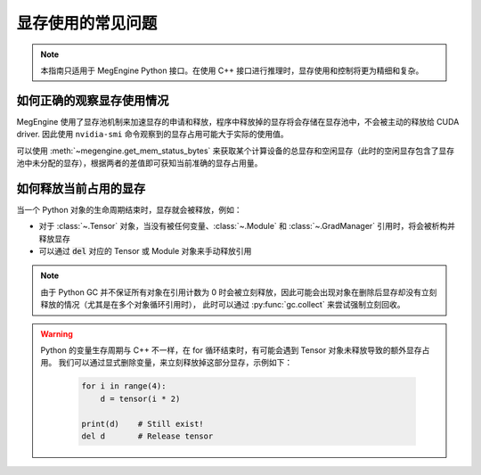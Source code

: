 .. _gpu-memory:

==================
显存使用的常见问题
==================

.. note::

   本指南只适用于 MegEngine Python 接口。在使用 C++ 接口进行推理时，显存使用和控制将更为精细和复杂。

如何正确的观察显存使用情况
--------------------------

MegEngine 使用了显存池机制来加速显存的申请和释放，程序中释放掉的显存将会存储在显存池中，不会被主动的释放给 CUDA driver. 因此使用 ``nvidia-smi`` 命令观察到的显存占用可能大于实际的使用值。

可以使用 :meth:`~megengine.get_mem_status_bytes` 来获取某个计算设备的总显存和空闲显存（此时的空闲显存包含了显存池中未分配的显存），根据两者的差值即可获知当前准确的显存占用量。


如何释放当前占用的显存
----------------------

当一个 Python 对象的生命周期结束时，显存就会被释放，例如：

* 对于 :class:`~.Tensor` 对象，当没有被任何变量、:class:`~.Module` 和 :class:`~.GradManager` 引用时，将会被析构并释放显存
* 可以通过 :code:`del` 对应的 Tensor 或 Module 对象来手动释放引用

.. note::
    
   由于 Python GC 并不保证所有对象在引用计数为 0 时会被立刻释放，因此可能会出现对象在删除后显存却没有立刻释放的情况（尤其是在多个对象循环引用时），
   此时可以通过 :py:func:`gc.collect` 来尝试强制立刻回收。

.. warning::
   
   Python 的变量生存周期与 C++ 不一样，在 for 循环结束时，有可能会遇到 Tensor 对象未释放导致的额外显存占用。
   我们可以通过显式删除变量，来立刻释放掉这部分显存，示例如下：

    .. code-block:: python

        for i in range(4):
            d = tensor(i * 2)

        print(d)    # Still exist!
        del d       # Release tensor
